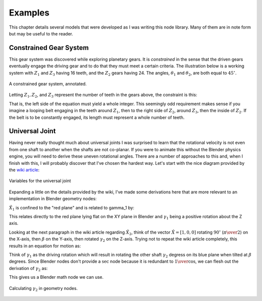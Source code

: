 .. _examples:

********
Examples
********

This chapter details several models that were developed as I was
writing this node library. Many of them are in note form but may be
useful to the reader.

==========================
 Constrained Gear System
==========================

This gear system was discovered while exploring planetary gears. It is
*constrained* in the sense that the driven gears eventually engage
the driving gear and to do that they must meet a certain criteria. The
illustration below is a working system with :math:`Z_1` and :math:`Z_3`
having 16 teeth, and the :math:`Z_2` gears having 24. The angles,
:math:`\theta_1` and :math:`\theta_2`, are both equal to :math:`45^\circ`.

.. figure:: /images/constrained-gears.svg
   :align: center

   A constrained gear system, annotated.

Letting :math:`Z_1, Z_2`, and :math:`Z_3` represent the number of teeth in the
gears above, the constraint is this:

.. math::
   :nowrap:

   \begin{eqnarray}
   {Z_1\theta_1\over{180}}+{{Z_2(180+\theta_1+\theta_2)}\over{180}}+{{Z_3\theta_2}\over{180}}\in\mathbb{Z}
   \end{eqnarray}

That is, the left side of the equation must yield a whole
integer. This seemingly odd requirement makes sense if you imagine a
looping belt engaging in the teeth around :math:`Z_1`, then to the
right side of :math:`Z_2`, around :math:`Z_3`, then the inside of
:math:`Z_2`. If the belt is to be constantly engaged, its length must
represent a whole number of teeth.

=================
 Universal Joint
=================

Having never really thought much about universal joints I was
surprised to learn that the rotational velocity is not even from one
shaft to another when the shafts are not co-planar. If you were to
animate this without the Blender physics engine, you will need to
derive these uneven rotational angles. There are a number of
approaches to this and, when I finish with this, I will probably
discover that I've chosen the hardest way. Let's start with the nice
diagram provided by the `wiki article <https://en.wikipedia.org/wiki/Universal_joint#>`_:

.. figure:: /images/UJoint-wiki.png
   :align: center
   :width: 400

   Variables for the universal joint

Expanding a little on the details provided by the wiki, I've made some
derivations here that are more relevant to an implementation in
Blender geometry nodes:

:math:`\hat{X_1}` is confined to the "red plane" and is related to \gamma_1 by:

.. math::
   :nowrap:

   \begin{eqnarray}
   \hat{X_1} = [ \cos\gamma_1, \sin\gamma_1, 0 ]
   \end{eqnarray}

This relates directly to the red plane lying flat on the XY plane in
Blender and :math:`\gamma_1` being a positive rotation about the Z
axis.

Looking at the next paragraph in the wiki article regarding
:math:`\hat{X_2}`, think of the vector :math:`\hat{X}=[1,0,0]`
rotating :math:`90^\circ` (:math:`\pi\over{2}`) on the X-axis,
then :math:`\beta` on the Y-axis, then rotated :math:`\gamma_2` on the
Z-axis. Trying not to repeat the wiki article completely, this results
in an equation for motion as:

.. math::
   :nowrap:

   \begin{eqnarray}
   \tan\gamma_1 = \cos\beta\tan\gamma_2
   \end{eqnarray}

Think of :math:`\gamma_1` as the driving rotation which will result in
rotating the other shaft :math:`\gamma_2` degress on its blue plane when
tilted at :math:`\beta` degrees. Since Blender nodes don't provide a
:math:`\sec` node because it is redundant to :math:`1\over{\cos}`, we
can flesh out the derivation of :math:`\gamma_2` as:

.. math::
   :nowrap:

   \begin{eqnarray}
   \tan\gamma_2 & = & \tan\gamma_1\over{\cos\beta} \\
       \gamma_2 & = & \tan^{-1}({\tan\gamma_1\over{\cos\beta}}) \\
                & = & \tan^{-1}({{\sin\gamma_1\over{\cos\gamma_1}}\over{\cos\beta}}) \\
                & = & \tan^{-1}({\sin\gamma_1\over{\cos\gamma_1\cos\beta}}) \\
                & = & atan2(\sin\gamma_1,\cos\gamma_1\cos\beta) \\
   \end{eqnarray}

This gives us a Blender math node we can use.

.. figure:: /images/eg-gamma2_derivation.png
   :align: center
   :width: 800

   Calculating :math:`\gamma_2` in geometry nodes.

